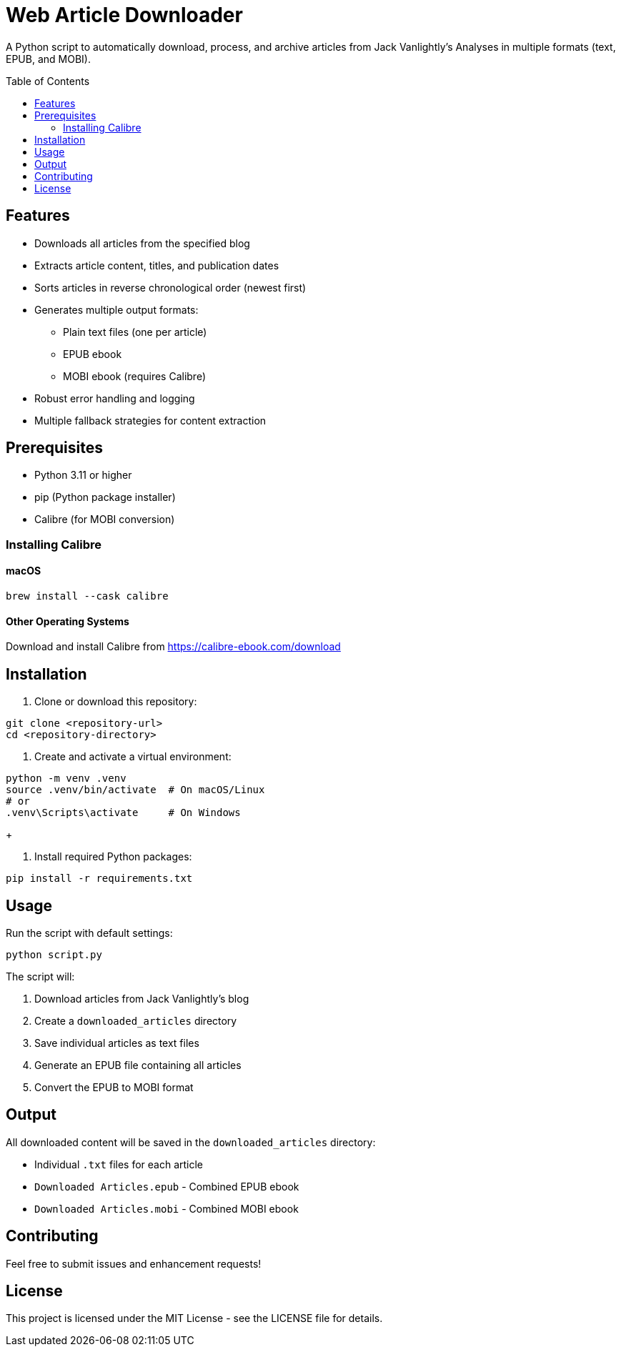 = Web Article Downloader
:toc:
:toc-placement!:
:source-highlighter: highlight.js

A Python script to automatically download, process, and archive articles from Jack Vanlightly's Analyses in multiple formats (text, EPUB, and MOBI).

toc::[]

== Features

* Downloads all articles from the specified blog
* Extracts article content, titles, and publication dates
* Sorts articles in reverse chronological order (newest first)
* Generates multiple output formats:
** Plain text files (one per article)
** EPUB ebook
** MOBI ebook (requires Calibre)
* Robust error handling and logging
* Multiple fallback strategies for content extraction

== Prerequisites

* Python 3.11 or higher
* pip (Python package installer)
* Calibre (for MOBI conversion)

=== Installing Calibre

==== macOS
[source,bash]
----
brew install --cask calibre
----

==== Other Operating Systems
Download and install Calibre from https://calibre-ebook.com/download

== Installation

1. Clone or download this repository:
[source,bash]
----
git clone <repository-url>
cd <repository-directory>
----

2. Create and activate a virtual environment:
[source,bash]
----
python -m venv .venv
source .venv/bin/activate  # On macOS/Linux
# or
.venv\Scripts\activate     # On Windows
----
+

3. Install required Python packages:
[source,bash]
----
pip install -r requirements.txt
----

== Usage

Run the script with default settings:
[source,bash]
----
python script.py
----

The script will:

1. Download articles from Jack Vanlightly's blog
2. Create a `downloaded_articles` directory
3. Save individual articles as text files
4. Generate an EPUB file containing all articles
5. Convert the EPUB to MOBI format

== Output

All downloaded content will be saved in the `downloaded_articles` directory:

* Individual `.txt` files for each article
* `Downloaded Articles.epub` - Combined EPUB ebook
* `Downloaded Articles.mobi` - Combined MOBI ebook

== Contributing

Feel free to submit issues and enhancement requests!

== License

This project is licensed under the MIT License - see the LICENSE file for details.
